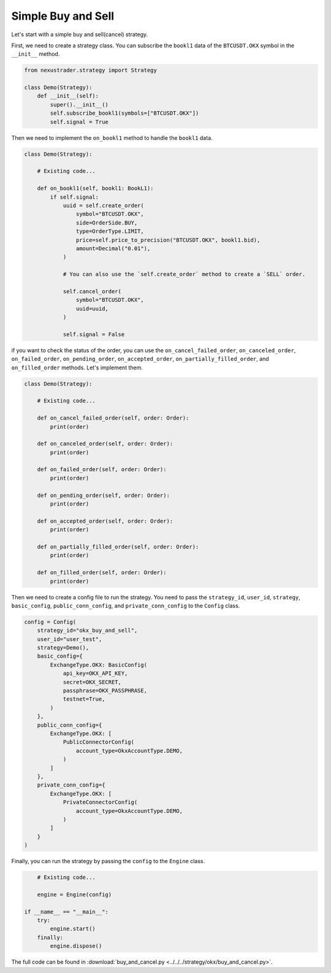 Simple Buy and Sell
====================

Let's start with a simple buy and sell(cancel) strategy.

First, we need to create a strategy class. You can subscribe the ``bookl1`` data of the ``BTCUSDT.OKX`` symbol in the ``__init__`` method.

.. code-block:: python

        from nexustrader.strategy import Strategy

        class Demo(Strategy):
            def __init__(self):
                super().__init__()
                self.subscribe_bookl1(symbols=["BTCUSDT.OKX"])
                self.signal = True

Then we need to implement the ``on_bookl1`` method to handle the ``bookl1`` data.

.. code-block:: python

        class Demo(Strategy):

            # Existing code...

            def on_bookl1(self, bookl1: BookL1):
                if self.signal:
                    uuid = self.create_order(
                        symbol="BTCUSDT.OKX",
                        side=OrderSide.BUY,
                        type=OrderType.LIMIT,
                        price=self.price_to_precision("BTCUSDT.OKX", bookl1.bid),
                        amount=Decimal("0.01"),
                    )
                    
                    # You can also use the `self.create_order` method to create a `SELL` order.

                    self.cancel_order(
                        symbol="BTCUSDT.OKX",
                        uuid=uuid,
                    )
                    
                    self.signal = False

if you want to check the status of the order, you can use the ``on_cancel_failed_order``, ``on_canceled_order``, ``on_failed_order``, ``on_pending_order``, ``on_accepted_order``, ``on_partially_filled_order``, and ``on_filled_order`` methods. Let's implement them.

.. code-block:: python

        class Demo(Strategy):

            # Existing code...

            def on_cancel_failed_order(self, order: Order):
                print(order)
            
            def on_canceled_order(self, order: Order):
                print(order)
            
            def on_failed_order(self, order: Order):
                print(order)
            
            def on_pending_order(self, order: Order):
                print(order)
            
            def on_accepted_order(self, order: Order):
                print(order)
            
            def on_partially_filled_order(self, order: Order):
                print(order)
            
            def on_filled_order(self, order: Order):
                print(order)

Then we need to create a config file to run the strategy. You need to pass the ``strategy_id``, ``user_id``, ``strategy``, ``basic_config``, ``public_conn_config``, and ``private_conn_config`` to the ``Config`` class.

.. code-block:: python

        config = Config(
            strategy_id="okx_buy_and_sell",
            user_id="user_test",
            strategy=Demo(),
            basic_config={
                ExchangeType.OKX: BasicConfig(
                    api_key=OKX_API_KEY,
                    secret=OKX_SECRET,
                    passphrase=OKX_PASSPHRASE,
                    testnet=True,
                )
            },
            public_conn_config={
                ExchangeType.OKX: [
                    PublicConnectorConfig(
                        account_type=OkxAccountType.DEMO,
                    )
                ]
            },
            private_conn_config={
                ExchangeType.OKX: [
                    PrivateConnectorConfig(
                        account_type=OkxAccountType.DEMO,
                    )
                ]
            }
        )

Finally, you can run the strategy by passing the ``config`` to the ``Engine`` class.

.. code-block:: python

        # Existing code...

        engine = Engine(config)

    if __name__ == "__main__":
        try:
            engine.start()
        finally:
            engine.dispose()

The full code can be found in :download:`buy_and_cancel.py <../../../strategy/okx/buy_and_cancel.py>`.
